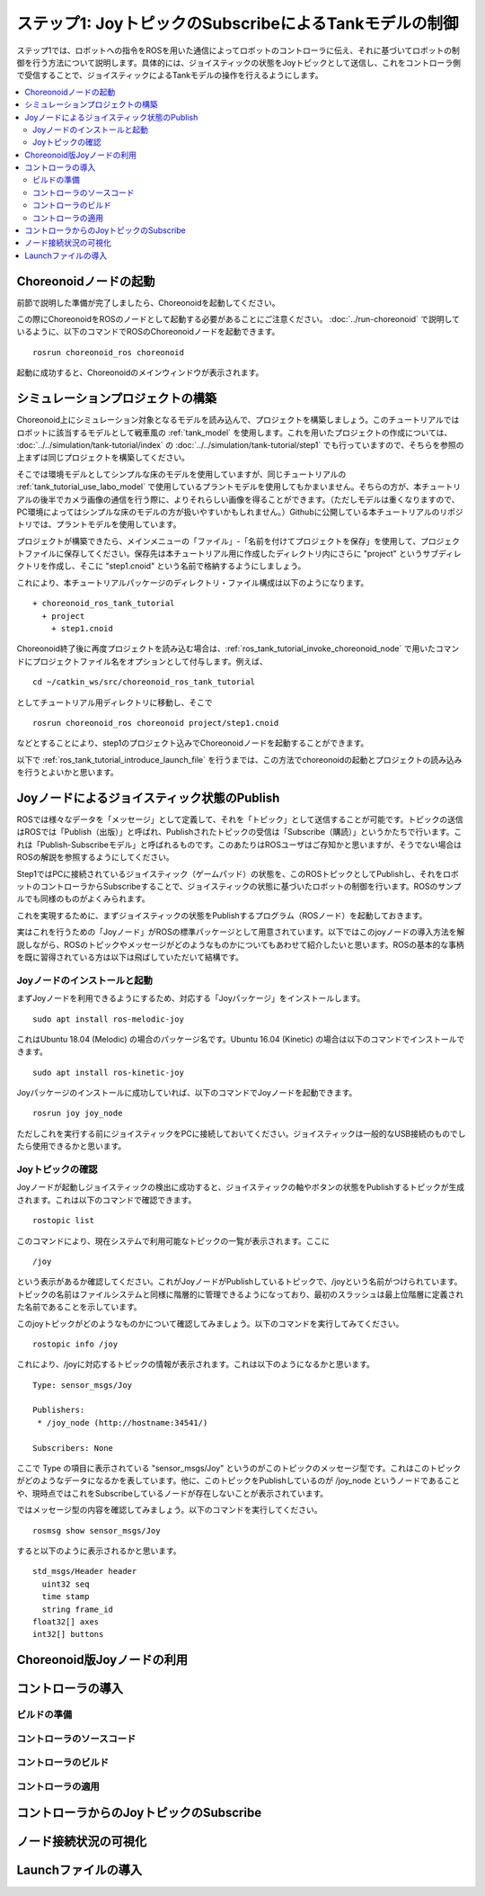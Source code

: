 ステップ1: JoyトピックのSubscribeによるTankモデルの制御
=======================================================

ステップ1では、ロボットへの指令をROSを用いた通信によってロボットのコントローラに伝え、それに基づいてロボットの制御を行う方法について説明します。具体的には、ジョイスティックの状態をJoyトピックとして送信し、これをコントローラ側で受信することで、ジョイスティックによるTankモデルの操作を行えるようにします。

.. contents::
   :local:

.. _ros_tank_tutorial_invoke_choreonoid_node:

Choreonoidノードの起動
----------------------

前節で説明した準備が完了しましたら、Choreonoidを起動してください。

この際にChoreonoidをROSのノードとして起動する必要があることにご注意ください。 :doc:`../run-choreonoid` で説明しているように、以下のコマンドでROSのChoreonoidノードを起動できます。 ::

 rosrun choreonoid_ros choreonoid

起動に成功すると、Choreonoidのメインウィンドウが表示されます。


シミュレーションプロジェクトの構築
----------------------------------

Choreonoid上にシミュレーション対象となるモデルを読み込んで、プロジェクトを構築しましょう。このチュートリアルではロボットに該当するモデルとして戦車風の :ref:`tank_model` を使用します。これを用いたプロジェクトの作成については、 :doc:`../../simulation/tank-tutorial/index` の :doc:`../../simulation/tank-tutorial/step1` でも行っていますので、そちらを参照の上まずは同じプロジェクトを構築してください。

そこでは環境モデルとしてシンプルな床のモデルを使用していますが、同じチュートリアルの :ref:`tank_tutorial_use_labo_model` で使用しているプラントモデルを使用してもかまいません。そちらの方が、本チュートリアルの後半でカメラ画像の通信を行う際に、よりそれらしい画像を得ることができます。（ただしモデルは重くなりますので、PC環境によってはシンプルな床のモデルの方が扱いやすいかもしれません。）Githubに公開している本チュートリアルのリポジトリでは、プラントモデルを使用しています。

プロジェクトが構築できたら、メインメニューの「ファイル」-「名前を付けてプロジェクトを保存」を使用して、プロジェクトファイルに保存してください。保存先は本チュートリアル用に作成したディレクトリ内にさらに "project" というサブディレクトリを作成し、そこに "step1.cnoid" という名前で格納するようにしましょう。

これにより、本チュートリアルパッケージのディレクトリ・ファイル構成は以下のようになります。 ::

 + choreonoid_ros_tank_tutorial
   + project
     + step1.cnoid

Choreonoid終了後に再度プロジェクトを読み込む場合は、:ref:`ros_tank_tutorial_invoke_choreonoid_node` で用いたコマンドにプロジェクトファイル名をオプションとして付与します。例えば、 ::

 cd ~/catkin_ws/src/choreonoid_ros_tank_tutorial

としてチュートリアル用ディレクトリに移動し、そこで ::

 rosrun choreonoid_ros choreonoid project/step1.cnoid

などとすることにより、step1のプロジェクト込みでChoreonoidノードを起動することができます。

以下で :ref:`ros_tank_tutorial_introduce_launch_file` を行うまでは、この方法でchoreonoidの起動とプロジェクトの読み込みを行うとよいかと思います。


Joyノードによるジョイスティック状態のPublish
--------------------------------------------

ROSでは様々なデータを「メッセージ」として定義して、それを「トピック」として送信することが可能です。トピックの送信はROSでは「Publish（出版）」と呼ばれ、Publishされたトピックの受信は「Subscribe（購読）」というかたちで行います。これは「Publish-Subscribeモデル」と呼ばれるものです。このあたりはROSユーザはご存知かと思いますが、そうでない場合はROSの解説を参照するようにしてください。

Step1ではPCに接続されているジョイスティック（ゲームパッド）の状態を、このROSトピックとしてPublishし、それをロボットのコントローラからSubscribeすることで、ジョイスティックの状態に基づいたロボットの制御を行います。ROSのサンプルでも同様のものがよくみられます。

これを実現するために、まずジョイスティックの状態をPublishするプログラム（ROSノード）を起動しておきます。

実はこれを行うための「Joyノード」がROSの標準パッケージとして用意されています。以下ではこのjoyノードの導入方法を解説しながら、ROSのトピックやメッセージがどのようなものかについてもあわせて紹介したいと思います。ROSの基本的な事柄を既に習得されている方は以下は飛ばしていただいて結構です。

Joyノードのインストールと起動
~~~~~~~~~~~~~~~~~~~~~~~~~~~~~

まずJoyノードを利用できるようにするため、対応する「Joyパッケージ」をインストールします。 ::

 sudo apt install ros-melodic-joy

これはUbuntu 18.04 (Melodic) の場合のパッケージ名です。Ubuntu 16.04 (Kinetic) の場合は以下のコマンドでインストールできます。 ::

 sudo apt install ros-kinetic-joy

Joyパッケージのインストールに成功していれば、以下のコマンドでJoyノードを起動できます。 ::

 rosrun joy joy_node

ただしこれを実行する前にジョイスティックをPCに接続しておいてください。ジョイスティックは一般的なUSB接続のものでしたら使用できるかと思います。

Joyトピックの確認
~~~~~~~~~~~~~~~~~

Joyノードが起動しジョイスティックの検出に成功すると、ジョイスティックの軸やボタンの状態をPublishするトピックが生成されます。これは以下のコマンドで確認できます。 ::

 rostopic list

このコマンドにより、現在システムで利用可能なトピックの一覧が表示されます。ここに ::

 /joy

という表示があるか確認してください。これがJoyノードがPublishしているトピックで、/joyという名前がつけられています。トピックの名前はファイルシステムと同様に階層的に管理できるようになっており、最初のスラッシュは最上位階層に定義された名前であることを示しています。

このjoyトピックがどのようなものかについて確認してみましょう。以下のコマンドを実行してみてください。 ::

 rostopic info /joy

これにより、/joyに対応するトピックの情報が表示されます。これは以下のようになるかと思います。 ::

 Type: sensor_msgs/Joy
 
 Publishers: 
  * /joy_node (http://hostname:34541/)
 
 Subscribers: None

ここで Type の項目に表示されている "sensor_msgs/Joy" というのがこのトピックのメッセージ型です。これはこのトピックがどのようなデータになるかを表しています。他に、このトピックをPublishしているのが /joy_node というノードであることや、現時点ではこれをSubscribeしているノードが存在しないことが表示されています。

ではメッセージ型の内容を確認してみましょう。以下のコマンドを実行してください。 ::

 rosmsg show sensor_msgs/Joy

すると以下のように表示されるかと思います。 ::

 std_msgs/Header header
   uint32 seq
   time stamp
   string frame_id
 float32[] axes
 int32[] buttons


Choreonoid版Joyノードの利用
---------------------------



コントローラの導入
------------------

ビルドの準備
~~~~~~~~~~~~

コントローラのソースコード
~~~~~~~~~~~~~~~~~~~~~~~~~~

コントローラのビルド
~~~~~~~~~~~~~~~~~~~~

コントローラの適用
~~~~~~~~~~~~~~~~~~




コントローラからのJoyトピックのSubscribe
----------------------------------------


ノード接続状況の可視化
----------------------

.. _ros_tank_tutorial_introduce_launch_file:

Launchファイルの導入
--------------------



